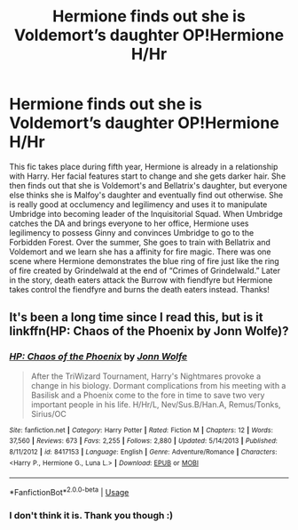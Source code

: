 #+TITLE: Hermione finds out she is Voldemort’s daughter OP!Hermione H/Hr

* Hermione finds out she is Voldemort’s daughter OP!Hermione H/Hr
:PROPERTIES:
:Author: rqzer1225
:Score: 1
:DateUnix: 1589390383.0
:DateShort: 2020-May-13
:FlairText: What's That Fic?
:END:
This fic takes place during fifth year, Hermione is already in a relationship with Harry. Her facial features start to change and she gets darker hair. She then finds out that she is Voldemort's and Bellatrix's daughter, but everyone else thinks she is Malfoy's daughter and eventually find out otherwise. She is really good at occlumency and legilimency and uses it to manipulate Umbridge into becoming leader of the Inquisitorial Squad. When Umbridge catches the DA and brings everyone to her office, Hermione uses legilimency to possess Ginny and convinces Umbridge to go to the Forbidden Forest. Over the summer, She goes to train with Bellatrix and Voldemort and we learn she has a affinity for fire magic. There was one scene where Hermione demonstrates the blue ring of fire just like the ring of fire created by Grindelwald at the end of “Crimes of Grindelwald.” Later in the story, death eaters attack the Burrow with fiendfyre but Hermione takes control the fiendfyre and burns the death eaters instead. Thanks!


** It's been a long time since I read this, but is it linkffn(HP: Chaos of the Phoenix by Jonn Wolfe)?
:PROPERTIES:
:Author: steve_wheeler
:Score: 2
:DateUnix: 1589519187.0
:DateShort: 2020-May-15
:END:

*** [[https://www.fanfiction.net/s/8417153/1/][*/HP: Chaos of the Phoenix/*]] by [[https://www.fanfiction.net/u/1761675/Jonn-Wolfe][/Jonn Wolfe/]]

#+begin_quote
  After the TriWizard Tournament, Harry's Nightmares provoke a change in his biology. Dormant complications from his meeting with a Basilisk and a Phoenix come to the fore in time to save two very important people in his life. H/Hr/L, Nev/Sus.B/Han.A, Remus/Tonks, Sirius/OC
#+end_quote

^{/Site/:} ^{fanfiction.net} ^{*|*} ^{/Category/:} ^{Harry} ^{Potter} ^{*|*} ^{/Rated/:} ^{Fiction} ^{M} ^{*|*} ^{/Chapters/:} ^{12} ^{*|*} ^{/Words/:} ^{37,560} ^{*|*} ^{/Reviews/:} ^{673} ^{*|*} ^{/Favs/:} ^{2,255} ^{*|*} ^{/Follows/:} ^{2,880} ^{*|*} ^{/Updated/:} ^{5/14/2013} ^{*|*} ^{/Published/:} ^{8/11/2012} ^{*|*} ^{/id/:} ^{8417153} ^{*|*} ^{/Language/:} ^{English} ^{*|*} ^{/Genre/:} ^{Adventure/Romance} ^{*|*} ^{/Characters/:} ^{<Harry} ^{P.,} ^{Hermione} ^{G.,} ^{Luna} ^{L.>} ^{*|*} ^{/Download/:} ^{[[http://www.ff2ebook.com/old/ffn-bot/index.php?id=8417153&source=ff&filetype=epub][EPUB]]} ^{or} ^{[[http://www.ff2ebook.com/old/ffn-bot/index.php?id=8417153&source=ff&filetype=mobi][MOBI]]}

--------------

*FanfictionBot*^{2.0.0-beta} | [[https://github.com/tusing/reddit-ffn-bot/wiki/Usage][Usage]]
:PROPERTIES:
:Author: FanfictionBot
:Score: 1
:DateUnix: 1589519212.0
:DateShort: 2020-May-15
:END:


*** I don't think it is. Thank you though :)
:PROPERTIES:
:Author: rqzer1225
:Score: 1
:DateUnix: 1589642789.0
:DateShort: 2020-May-16
:END:
